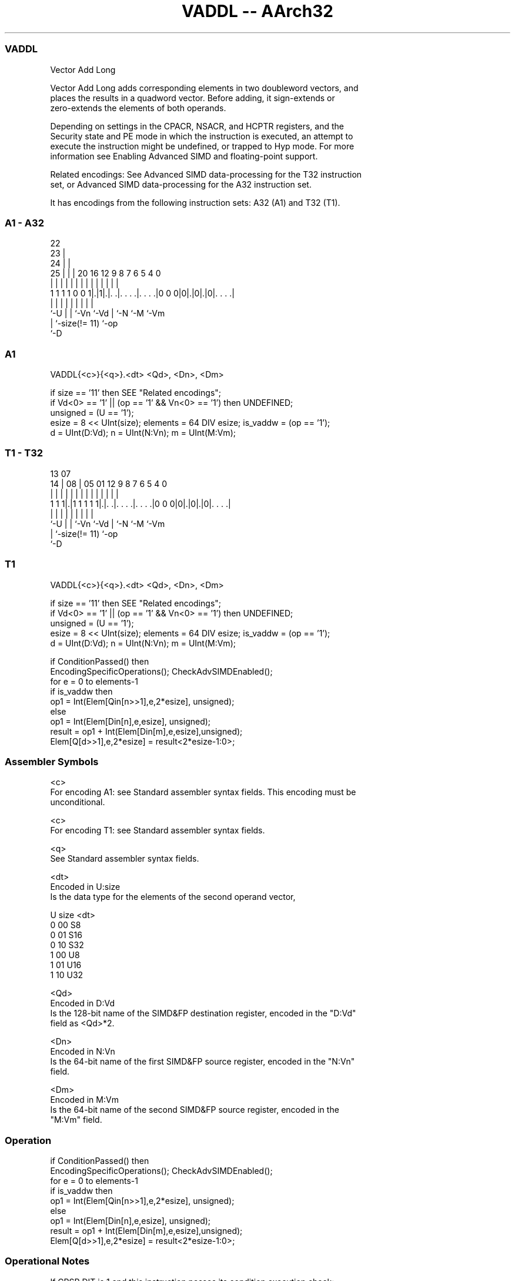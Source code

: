 .nh
.TH "VADDL -- AArch32" "7" " "  "instruction" "fpsimd"
.SS VADDL
 Vector Add Long

 Vector Add Long adds corresponding elements in two doubleword vectors, and
 places the results in a quadword vector. Before adding, it sign-extends or
 zero-extends the elements of both operands.

 Depending on settings in the CPACR, NSACR, and HCPTR registers, and the
 Security state and PE mode in which the instruction is executed, an attempt to
 execute the instruction might be undefined, or trapped to Hyp mode. For more
 information see Enabling Advanced SIMD and floating-point support.

 Related encodings: See Advanced SIMD data-processing for the T32 instruction
 set, or Advanced SIMD data-processing for the A32 instruction set.


It has encodings from the following instruction sets:  A32 (A1) and  T32 (T1).

.SS A1 - A32
 
                     22                                            
                   23 |                                            
                 24 | |                                            
               25 | | |  20      16      12     9 8 7 6 5 4       0
                | | | |   |       |       |     | | | | | |       |
   1 1 1 1 0 0 1|.|1|.|. .|. . . .|. . . .|0 0 0|0|.|0|.|0|. . . .|
                |   | |   |       |             | |   |   |
                `-U | |   `-Vn    `-Vd          | `-N `-M `-Vm
                    | `-size(!= 11)             `-op
                    `-D
  
  
 
.SS A1
 
 VADDL{<c>}{<q>}.<dt> <Qd>, <Dn>, <Dm>
 
 if size == '11' then SEE "Related encodings";
 if Vd<0> == '1' || (op == '1' && Vn<0> == '1') then UNDEFINED;
 unsigned = (U == '1');
 esize = 8 << UInt(size);  elements = 64 DIV esize;  is_vaddw = (op == '1');
 d = UInt(D:Vd);  n = UInt(N:Vn);  m = UInt(M:Vm);
.SS T1 - T32
 
                                                                   
                                                                   
         13          07                                            
       14 |        08 |  05      01      12     9 8 7 6 5 4       0
        | |         | |   |       |       |     | | | | | |       |
   1 1 1|.|1 1 1 1 1|.|. .|. . . .|. . . .|0 0 0|0|.|0|.|0|. . . .|
        |           | |   |       |             | |   |   |
        `-U         | |   `-Vn    `-Vd          | `-N `-M `-Vm
                    | `-size(!= 11)             `-op
                    `-D
  
  
 
.SS T1
 
 VADDL{<c>}{<q>}.<dt> <Qd>, <Dn>, <Dm>
 
 if size == '11' then SEE "Related encodings";
 if Vd<0> == '1' || (op == '1' && Vn<0> == '1') then UNDEFINED;
 unsigned = (U == '1');
 esize = 8 << UInt(size);  elements = 64 DIV esize;  is_vaddw = (op == '1');
 d = UInt(D:Vd);  n = UInt(N:Vn);  m = UInt(M:Vm);
 
 if ConditionPassed() then
     EncodingSpecificOperations();  CheckAdvSIMDEnabled();
     for e = 0 to elements-1
         if is_vaddw then
             op1 = Int(Elem[Qin[n>>1],e,2*esize], unsigned);
         else
             op1 = Int(Elem[Din[n],e,esize], unsigned);
         result = op1 + Int(Elem[Din[m],e,esize],unsigned);
         Elem[Q[d>>1],e,2*esize] = result<2*esize-1:0>;
 

.SS Assembler Symbols

 <c>
  For encoding A1: see Standard assembler syntax fields. This encoding must be
  unconditional.

 <c>
  For encoding T1: see Standard assembler syntax fields.

 <q>
  See Standard assembler syntax fields.

 <dt>
  Encoded in U:size
  Is the data type for the elements of the second operand vector,

  U size <dt> 
  0 00   S8   
  0 01   S16  
  0 10   S32  
  1 00   U8   
  1 01   U16  
  1 10   U32  

 <Qd>
  Encoded in D:Vd
  Is the 128-bit name of the SIMD&FP destination register, encoded in the "D:Vd"
  field as <Qd>*2.

 <Dn>
  Encoded in N:Vn
  Is the 64-bit name of the first SIMD&FP source register, encoded in the "N:Vn"
  field.

 <Dm>
  Encoded in M:Vm
  Is the 64-bit name of the second SIMD&FP source register, encoded in the
  "M:Vm" field.



.SS Operation

 if ConditionPassed() then
     EncodingSpecificOperations();  CheckAdvSIMDEnabled();
     for e = 0 to elements-1
         if is_vaddw then
             op1 = Int(Elem[Qin[n>>1],e,2*esize], unsigned);
         else
             op1 = Int(Elem[Din[n],e,esize], unsigned);
         result = op1 + Int(Elem[Din[m],e,esize],unsigned);
         Elem[Q[d>>1],e,2*esize] = result<2*esize-1:0>;


.SS Operational Notes

 
 If CPSR.DIT is 1 and this instruction passes its condition execution check: 
 
 The execution time of this instruction is independent of: 
 The values of the data supplied in any of its registers.
 The values of the NZCV flags.
 The response of this instruction to asynchronous exceptions does not vary based on: 
 The values of the data supplied in any of its registers.
 The values of the NZCV flags.
